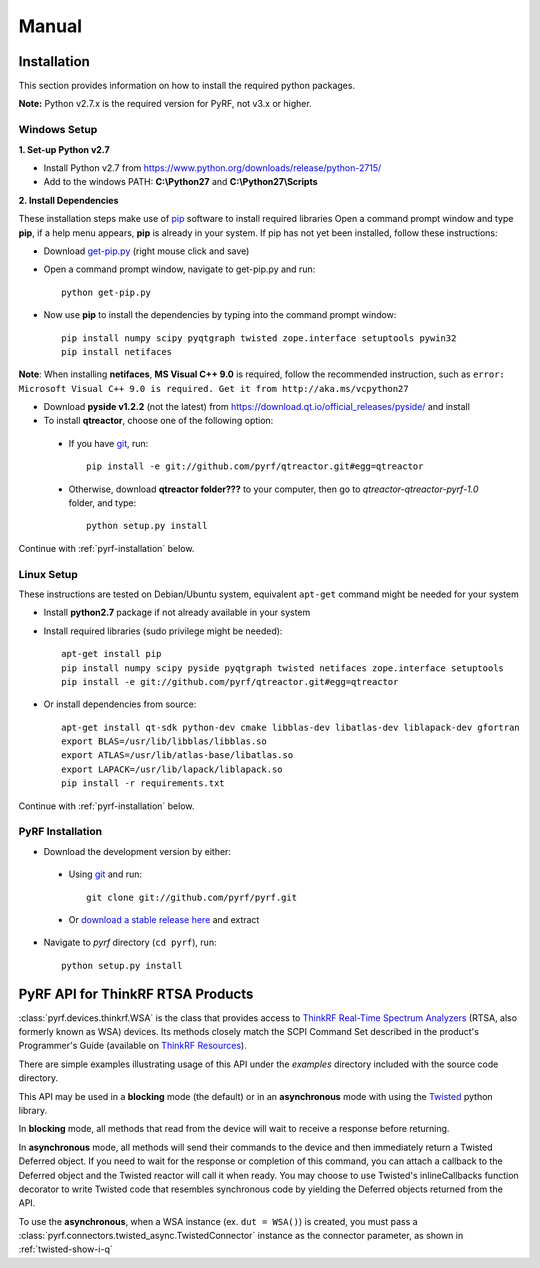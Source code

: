 Manual
======

.. image:: pyrf_logo.png
   :alt: PyRF logo

Installation
------------
This section provides information on how to install the required python packages.

**Note:** Python v2.7.x is the required version for PyRF, not v3.x or higher.


Windows Setup
~~~~~~~~~~~~~

**1. Set-up Python v2.7**

* Install Python v2.7 from https://www.python.org/downloads/release/python-2715/
* Add to the windows PATH: **C:\\Python27** and **C:\\Python27\\Scripts**

**2. Install Dependencies**

These installation steps make use of `pip <https://en.wikipedia.org/wiki/Pip_(package_manager)>`_ software to install required libraries  Open a command prompt window and type **pip**, if a help menu appears, **pip** is already in your system.  If pip has not yet been installed, follow these instructions:

* Download `get-pip.py <https://bootstrap.pypa.io/get-pip.py>`_ (right mouse click and save)
* Open a command prompt window, navigate to get-pip.py and run::

     python get-pip.py

* Now use **pip** to install the dependencies by typing into the command prompt window::

    pip install numpy scipy pyqtgraph twisted zope.interface setuptools pywin32
    pip install netifaces

**Note**: When installing **netifaces**, **MS Visual C++ 9.0** is required, follow the recommended instruction, such as ``error: Microsoft Visual C++ 9.0 is required. Get it from http://aka.ms/vcpython27``

* Download **pyside v1.2.2** (not the latest) from https://download.qt.io/official_releases/pyside/ and install

* To install **qtreactor**, choose one of the following option:
 - If you have `git <https://git-scm.com/>`_, run::

    pip install -e git://github.com/pyrf/qtreactor.git#egg=qtreactor

 - Otherwise, download **qtreactor folder???** to your computer, then go to `qtreactor-qtreactor-pyrf-1.0` folder, and type::

    python setup.py install

Continue with :ref:`pyrf-installation` below.


Linux Setup
~~~~~~~~~~~

These instructions are tested on Debian/Ubuntu system, equivalent ``apt-get`` command might be needed for your system

* Install **python2.7** package if not already available in your system
* Install required libraries (sudo privilege might be needed)::

    apt-get install pip
    pip install numpy scipy pyside pyqtgraph twisted netifaces zope.interface setuptools
    pip install -e git://github.com/pyrf/qtreactor.git#egg=qtreactor

* Or install dependencies from source::

    apt-get install qt-sdk python-dev cmake libblas-dev libatlas-dev liblapack-dev gfortran
    export BLAS=/usr/lib/libblas/libblas.so
    export ATLAS=/usr/lib/atlas-base/libatlas.so
    export LAPACK=/usr/lib/lapack/liblapack.so
    pip install -r requirements.txt

Continue with :ref:`pyrf-installation` below.

.. _pyrf-installation:

PyRF Installation
~~~~~~~~~~~~~~~~~

* Download the development version by either:

 - Using `git <https://git-scm.com/>`_ and run::

    git clone git://github.com/pyrf/pyrf.git

 - Or `download a stable release here <https://github.com/pyrf/pyrf/releases>`_ and extract

* Navigate to `pyrf` directory (``cd pyrf``), run::

    python setup.py install


PyRF API for ThinkRF RTSA Products
----------------------------------

:class:`pyrf.devices.thinkrf.WSA` is the class that provides access
to `ThinkRF Real-Time Spectrum Analyzers <https://www.thinkrf.com>`_
(RTSA, also formerly known as WSA) devices.
Its methods closely match the SCPI Command Set described in the product's
Programmer's Guide (available on
`ThinkRF Resources <http://www.thinkrf.com/resources>`_).

There are simple examples illustrating usage of this API under the `examples`
directory included with the source code directory.

This API may be used in a **blocking** mode (the default) or in an **asynchronous**
mode with using the `Twisted <https://twistedmatrix.com/>`_ python library.

In **blocking** mode, all methods that read from the device will wait
to receive a response before returning.

In **asynchronous** mode, all methods will send their commands to the device and
then immediately return a Twisted Deferred object.  If you need to wait for
the response or completion of this command, you can attach a callback to the
Deferred object and the Twisted reactor will call it when ready.  You may
choose to use Twisted's inlineCallbacks function decorator to write Twisted
code that resembles synchronous code by yielding the Deferred objects
returned from the API.

To use the **asynchronous**, when a WSA instance (ex. ``dut = WSA()``) is created,
you must pass a :class:`pyrf.connectors.twisted_async.TwistedConnector`
instance as the connector parameter, as shown in :ref:`twisted-show-i-q`
